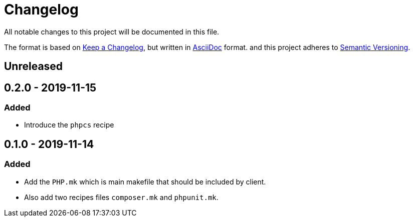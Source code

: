 = Changelog

All notable changes to this project will be documented in this file.

The format is based on https://keepachangelog.com/en/1.0.0/[Keep a Changelog],
but written in https://asciidoctor.org/docs/asciidoc-syntax-quick-reference/[AsciiDoc] format.
and this project adheres to https://semver.org/spec/v2.0.0.html[Semantic Versioning].

== Unreleased

== 0.2.0 - 2019-11-15
=== Added
- Introduce the `phpcs` recipe

== 0.1.0 - 2019-11-14

=== Added
- Add the `PHP.mk` which is main makefile that should be included by client.
- Also add two recipes files `composer.mk` and `phpunit.mk`.
